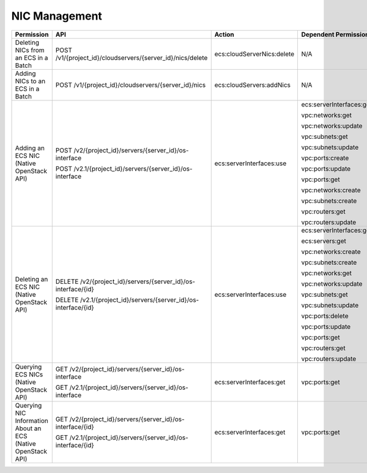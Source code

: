 .. _en-us_topic_0103071513:

NIC Management
==============

+--------------------------------------------------------------+-----------------------------------------------------------------+----------------------------+--------------------------+
| Permission                                                   | API                                                             | Action                     | Dependent Permission     |
+==============================================================+=================================================================+============================+==========================+
| Deleting NICs from an ECS in a Batch                         | POST /v1/{project_id}/cloudservers/{server_id}/nics/delete      | ecs:cloudServerNics:delete | N/A                      |
+--------------------------------------------------------------+-----------------------------------------------------------------+----------------------------+--------------------------+
| Adding NICs to an ECS in a Batch                             | POST /v1/{project_id}/cloudservers/{server_id}/nics             | ecs:cloudServers:addNics   | N/A                      |
+--------------------------------------------------------------+-----------------------------------------------------------------+----------------------------+--------------------------+
| Adding an ECS NIC (Native OpenStack API)                     | POST /v2/{project_id}/servers/{server_id}/os-interface          | ecs:serverInterfaces:use   | ecs:serverInterfaces:get |
|                                                              |                                                                 |                            |                          |
|                                                              | POST /v2.1/{project_id}/servers/{server_id}/os-interface        |                            | vpc:networks:get         |
|                                                              |                                                                 |                            |                          |
|                                                              |                                                                 |                            | vpc:networks:update      |
|                                                              |                                                                 |                            |                          |
|                                                              |                                                                 |                            | vpc:subnets:get          |
|                                                              |                                                                 |                            |                          |
|                                                              |                                                                 |                            | vpc:subnets:update       |
|                                                              |                                                                 |                            |                          |
|                                                              |                                                                 |                            | vpc:ports:create         |
|                                                              |                                                                 |                            |                          |
|                                                              |                                                                 |                            | vpc:ports:update         |
|                                                              |                                                                 |                            |                          |
|                                                              |                                                                 |                            | vpc:ports:get            |
|                                                              |                                                                 |                            |                          |
|                                                              |                                                                 |                            | vpc:networks:create      |
|                                                              |                                                                 |                            |                          |
|                                                              |                                                                 |                            | vpc:subnets:create       |
|                                                              |                                                                 |                            |                          |
|                                                              |                                                                 |                            | vpc:routers:get          |
|                                                              |                                                                 |                            |                          |
|                                                              |                                                                 |                            | vpc:routers:update       |
+--------------------------------------------------------------+-----------------------------------------------------------------+----------------------------+--------------------------+
| Deleting an ECS NIC (Native OpenStack API)                   | DELETE /v2/{project_id}/servers/{server_id}/os-interface/{id}   | ecs:serverInterfaces:use   | ecs:serverInterfaces:get |
|                                                              |                                                                 |                            |                          |
|                                                              | DELETE /v2.1/{project_id}/servers/{server_id}/os-interface/{id} |                            | ecs:servers:get          |
|                                                              |                                                                 |                            |                          |
|                                                              |                                                                 |                            | vpc:networks:create      |
|                                                              |                                                                 |                            |                          |
|                                                              |                                                                 |                            | vpc:subnets:create       |
|                                                              |                                                                 |                            |                          |
|                                                              |                                                                 |                            | vpc:networks:get         |
|                                                              |                                                                 |                            |                          |
|                                                              |                                                                 |                            | vpc:networks:update      |
|                                                              |                                                                 |                            |                          |
|                                                              |                                                                 |                            | vpc:subnets:get          |
|                                                              |                                                                 |                            |                          |
|                                                              |                                                                 |                            | vpc:subnets:update       |
|                                                              |                                                                 |                            |                          |
|                                                              |                                                                 |                            | vpc:ports:delete         |
|                                                              |                                                                 |                            |                          |
|                                                              |                                                                 |                            | vpc:ports:update         |
|                                                              |                                                                 |                            |                          |
|                                                              |                                                                 |                            | vpc:ports:get            |
|                                                              |                                                                 |                            |                          |
|                                                              |                                                                 |                            | vpc:routers:get          |
|                                                              |                                                                 |                            |                          |
|                                                              |                                                                 |                            | vpc:routers:update       |
+--------------------------------------------------------------+-----------------------------------------------------------------+----------------------------+--------------------------+
| Querying ECS NICs (Native OpenStack API)                     | GET /v2/{project_id}/servers/{server_id}/os-interface           | ecs:serverInterfaces:get   | vpc:ports:get            |
|                                                              |                                                                 |                            |                          |
|                                                              | GET /v2.1/{project_id}/servers/{server_id}/os-interface         |                            |                          |
+--------------------------------------------------------------+-----------------------------------------------------------------+----------------------------+--------------------------+
| Querying NIC Information About an ECS (Native OpenStack API) | GET /v2/{project_id}/servers/{server_id}/os-interface/{id}      | ecs:serverInterfaces:get   | vpc:ports:get            |
|                                                              |                                                                 |                            |                          |
|                                                              | GET /v2.1/{project_id}/servers/{server_id}/os-interface/{id}    |                            |                          |
+--------------------------------------------------------------+-----------------------------------------------------------------+----------------------------+--------------------------+
